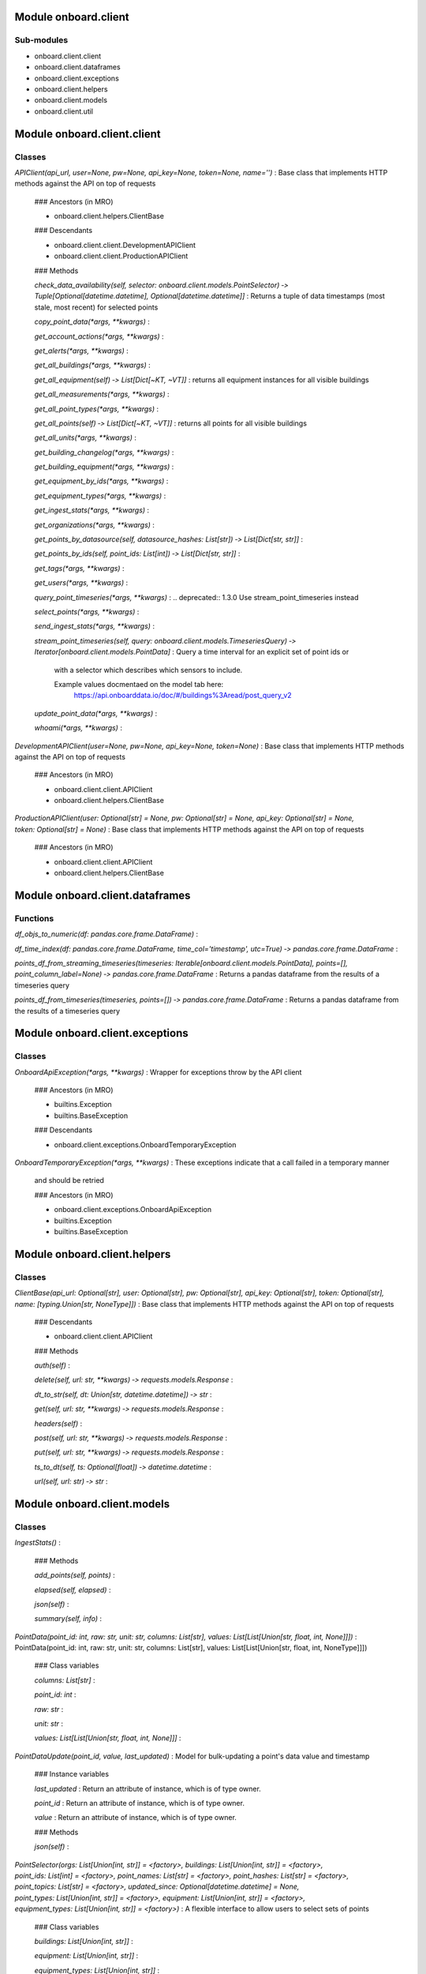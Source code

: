 Module onboard.client
=====================

Sub-modules
-----------
* onboard.client.client
* onboard.client.dataframes
* onboard.client.exceptions
* onboard.client.helpers
* onboard.client.models
* onboard.client.util
 
Module onboard.client.client
============================

Classes
-------

`APIClient(api_url, user=None, pw=None, api_key=None, token=None, name='')`
:   Base class that implements HTTP methods against the API on top of requests

    ### Ancestors (in MRO)

    * onboard.client.helpers.ClientBase

    ### Descendants

    * onboard.client.client.DevelopmentAPIClient
    * onboard.client.client.ProductionAPIClient

    ### Methods

    `check_data_availability(self, selector: onboard.client.models.PointSelector) ‑> Tuple[Optional[datetime.datetime], Optional[datetime.datetime]]`
    :   Returns a tuple of data timestamps (most stale, most recent) for selected points

    `copy_point_data(*args, **kwargs)`
    :

    `get_account_actions(*args, **kwargs)`
    :

    `get_alerts(*args, **kwargs)`
    :

    `get_all_buildings(*args, **kwargs)`
    :

    `get_all_equipment(self) ‑> List[Dict[~KT, ~VT]]`
    :   returns all equipment instances for all visible buildings

    `get_all_measurements(*args, **kwargs)`
    :

    `get_all_point_types(*args, **kwargs)`
    :

    `get_all_points(self) ‑> List[Dict[~KT, ~VT]]`
    :   returns all points for all visible buildings

    `get_all_units(*args, **kwargs)`
    :

    `get_building_changelog(*args, **kwargs)`
    :

    `get_building_equipment(*args, **kwargs)`
    :

    `get_equipment_by_ids(*args, **kwargs)`
    :

    `get_equipment_types(*args, **kwargs)`
    :

    `get_ingest_stats(*args, **kwargs)`
    :

    `get_organizations(*args, **kwargs)`
    :

    `get_points_by_datasource(self, datasource_hashes: List[str]) ‑> List[Dict[str, str]]`
    :

    `get_points_by_ids(self, point_ids: List[int]) ‑> List[Dict[str, str]]`
    :

    `get_tags(*args, **kwargs)`
    :

    `get_users(*args, **kwargs)`
    :

    `query_point_timeseries(*args, **kwargs)`
    :   .. deprecated:: 1.3.0 Use stream_point_timeseries instead

    `select_points(*args, **kwargs)`
    :

    `send_ingest_stats(*args, **kwargs)`
    :

    `stream_point_timeseries(self, query: onboard.client.models.TimeseriesQuery) ‑> Iterator[onboard.client.models.PointData]`
    :   Query a time interval for an explicit set of point ids or
        with a selector which describes which sensors to include.
        
        Example values docmentaed on the model tab here:
            https://api.onboarddata.io/doc/#/buildings%3Aread/post_query_v2

    `update_point_data(*args, **kwargs)`
    :

    `whoami(*args, **kwargs)`
    :

`DevelopmentAPIClient(user=None, pw=None, api_key=None, token=None)`
:   Base class that implements HTTP methods against the API on top of requests

    ### Ancestors (in MRO)

    * onboard.client.client.APIClient
    * onboard.client.helpers.ClientBase

`ProductionAPIClient(user: Optional[str] = None, pw: Optional[str] = None, api_key: Optional[str] = None, token: Optional[str] = None)`
:   Base class that implements HTTP methods against the API on top of requests

    ### Ancestors (in MRO)

    * onboard.client.client.APIClient
    * onboard.client.helpers.ClientBase
 
Module onboard.client.dataframes
================================

Functions
---------

    
`df_objs_to_numeric(df: pandas.core.frame.DataFrame)`
:   

    
`df_time_index(df: pandas.core.frame.DataFrame, time_col='timestamp', utc=True) ‑> pandas.core.frame.DataFrame`
:   

    
`points_df_from_streaming_timeseries(timeseries: Iterable[onboard.client.models.PointData], points=[], point_column_label=None) ‑> pandas.core.frame.DataFrame`
:   Returns a pandas dataframe from the results of a timeseries query

    
`points_df_from_timeseries(timeseries, points=[]) ‑> pandas.core.frame.DataFrame`
:   Returns a pandas dataframe from the results of a timeseries query
 
Module onboard.client.exceptions
================================

Classes
-------

`OnboardApiException(*args, **kwargs)`
:   Wrapper for exceptions throw by the API client

    ### Ancestors (in MRO)

    * builtins.Exception
    * builtins.BaseException

    ### Descendants

    * onboard.client.exceptions.OnboardTemporaryException

`OnboardTemporaryException(*args, **kwargs)`
:   These exceptions indicate that a call failed in a temporary manner
    and should be retried

    ### Ancestors (in MRO)

    * onboard.client.exceptions.OnboardApiException
    * builtins.Exception
    * builtins.BaseException
 
Module onboard.client.helpers
=============================

Classes
-------

`ClientBase(api_url: Optional[str], user: Optional[str], pw: Optional[str], api_key: Optional[str], token: Optional[str], name: [typing.Union[str, NoneType]])`
:   Base class that implements HTTP methods against the API on top of requests

    ### Descendants

    * onboard.client.client.APIClient

    ### Methods

    `auth(self)`
    :

    `delete(self, url: str, **kwargs) ‑> requests.models.Response`
    :

    `dt_to_str(self, dt: Union[str, datetime.datetime]) ‑> str`
    :

    `get(self, url: str, **kwargs) ‑> requests.models.Response`
    :

    `headers(self)`
    :

    `post(self, url: str, **kwargs) ‑> requests.models.Response`
    :

    `put(self, url: str, **kwargs) ‑> requests.models.Response`
    :

    `ts_to_dt(self, ts: Optional[float]) ‑> datetime.datetime`
    :

    `url(self, url: str) ‑> str`
    :
 
Module onboard.client.models
============================

Classes
-------

`IngestStats()`
:   

    ### Methods

    `add_points(self, points)`
    :

    `elapsed(self, elapsed)`
    :

    `json(self)`
    :

    `summary(self, info)`
    :

`PointData(point_id: int, raw: str, unit: str, columns: List[str], values: List[List[Union[str, float, int, None]]])`
:   PointData(point_id: int, raw: str, unit: str, columns: List[str], values: List[List[Union[str, float, int, NoneType]]])

    ### Class variables

    `columns: List[str]`
    :

    `point_id: int`
    :

    `raw: str`
    :

    `unit: str`
    :

    `values: List[List[Union[str, float, int, None]]]`
    :

`PointDataUpdate(point_id, value, last_updated)`
:   Model for bulk-updating a point's data value and timestamp

    ### Instance variables

    `last_updated`
    :   Return an attribute of instance, which is of type owner.

    `point_id`
    :   Return an attribute of instance, which is of type owner.

    `value`
    :   Return an attribute of instance, which is of type owner.

    ### Methods

    `json(self)`
    :

`PointSelector(orgs: List[Union[int, str]] = <factory>, buildings: List[Union[int, str]] = <factory>, point_ids: List[int] = <factory>, point_names: List[str] = <factory>, point_hashes: List[str] = <factory>, point_topics: List[str] = <factory>, updated_since: Optional[datetime.datetime] = None, point_types: List[Union[int, str]] = <factory>, equipment: List[Union[int, str]] = <factory>, equipment_types: List[Union[int, str]] = <factory>)`
:   A flexible interface to allow users to select sets of points

    ### Class variables

    `buildings: List[Union[int, str]]`
    :

    `equipment: List[Union[int, str]]`
    :

    `equipment_types: List[Union[int, str]]`
    :

    `orgs: List[Union[int, str]]`
    :

    `point_hashes: List[str]`
    :

    `point_ids: List[int]`
    :

    `point_names: List[str]`
    :

    `point_topics: List[str]`
    :

    `point_types: List[Union[int, str]]`
    :

    `updated_since: Optional[datetime.datetime]`
    :

    ### Static methods

    `from_json(dict)`
    :

    ### Methods

    `json(self)`
    :

`TimeseriesQuery(start: datetime.datetime, end: datetime.datetime, selector: Optional[onboard.client.models.PointSelector] = None, point_ids: List[int] = <factory>, units: List[str] = <factory>)`
:   Parameters needed to fetch timeseries data.
    
    Exactly one of point_ids or selector is required
    
    Note: the server may perform additional validation and reject queries
    which are constructable by the client
    
    For example values please refer to
        https://api.onboarddata.io/doc/#/buildings%3Aread/post_query_v2

    ### Class variables

    `end: datetime.datetime`
    :

    `point_ids: List[int]`
    :

    `selector: Optional[onboard.client.models.PointSelector]`
    :

    `start: datetime.datetime`
    :

    `units: List[str]`
    :

    ### Static methods

    `points_or_selector_required(point_ids, values)`
    :

    `times_valid(value, values)`
    :

    ### Methods

    `json(self)`
    :
 
Module onboard.client.util
==========================

Functions
---------

    
`divide_chunks(input_list: List[~T], n: int) ‑> Iterable[List[~T]]`
:   

    
`json(func)`
:   Decorator for making sure requests responses are handled consistently
